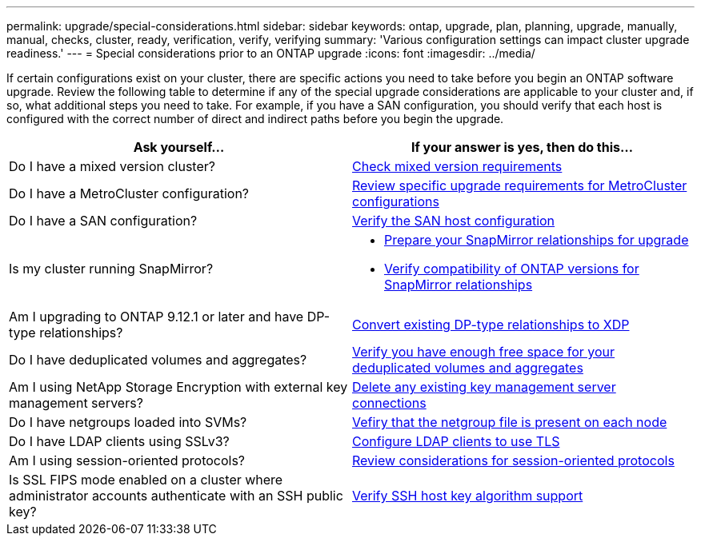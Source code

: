 ---
permalink: upgrade/special-considerations.html
sidebar: sidebar
keywords: ontap, upgrade, plan, planning, upgrade, manually, manual, checks, cluster, ready, verification, verify, verifying
summary: 'Various configuration settings can impact cluster upgrade readiness.'
---
= Special considerations prior to an ONTAP upgrade
:icons: font
:imagesdir: ../media/

[.lead]
If certain configurations exist on your cluster, there are specific actions you need to take before you begin an ONTAP software upgrade.  Review the following table to determine if any of the special upgrade considerations are applicable to your cluster and, if so, what additional steps you need to take. For example, if you have a SAN configuration, you should verify that each host is configured with the correct number of direct and indirect paths before you begin the upgrade. 

[cols=2*,options="header"]
|===
| Ask yourself...
| If your answer is *yes*, then do this...

| Do I have a mixed version cluster?
| xref:concept_mixed_version_requirements.html[Check mixed version requirements]

| Do I have a MetroCluster configuration?
a| xref:concept_upgrade_requirements_for_metrocluster_configurations.html[Review specific upgrade requirements for MetroCluster configurations]

| Do I have a SAN configuration?
| xref:task_verifying_the_san_configuration.html[Verify the SAN host configuration]

| Is my cluster running SnapMirror?
a| 
* xref:task_preparing_snapmirror_relationships_for_a_nondisruptive_upgrade_or_downgrade.html[Prepare your SnapMirror relationships for upgrade]
* link:../data-protection/compatible-ontap-versions-snapmirror-concept.html[Verify compatibility of ONTAP versions for SnapMirror relationships]

| Am I upgrading to ONTAP 9.12.1 or later and have DP-type relationships?
| link:../data-protection/convert-snapmirror-version-flexible-task.html[Convert existing DP-type relationships to XDP]

| Do I have deduplicated volumes and aggregates?
| xref:task_verifying_that_deduplicated_volumes_and_aggregates_contain_sufficient_free_space.html[Verify you have enough free space for your deduplicated volumes and aggregates]


| Am I using NetApp Storage Encryption with external key management servers?
| xref:task_preparing_to_upgrade_nodes_using_netapp_storage_encryption_with_external_key_management_servers.html[Delete any existing key management server connections]

| Do I have netgroups loaded into SVMs?
| xref:task_verifying_that_the_netgroup_file_is_present_on_all_nodes.html[Vefiry that the netgroup file is present on each node]

| Do I have LDAP clients using SSLv3?
| xref:task_configuring_ldap_clients_to_use_tls_for_highest_security.html[Configure LDAP clients to use TLS]

| Am I using session-oriented protocols?
| xref:concept_considerations_for_session_oriented_protocols.html[Review considerations for session-oriented protocols]

| Is SSL FIPS mode enabled on a cluster where administrator accounts authenticate with an SSH public key?
| xref:considerations-authenticate-ssh-public-key-fips-concept.html[Verify SSH host key algorithm support]
|===

// 2023 Jul 25, Jira 1183
// 2023 Jun 22, Git Issue 955
// 2022 oct 07, IE-609
// 2022-04-11, BURT 1448836

